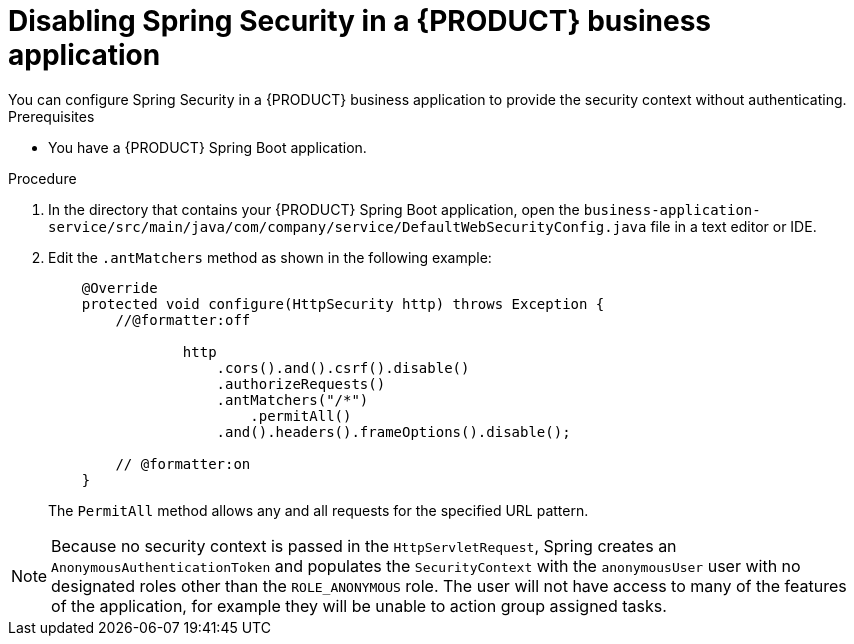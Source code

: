 [id='bus-app-security-disabling-proc_{context}']

= Disabling Spring Security in a {PRODUCT} business application
You can configure Spring Security in a {PRODUCT} business application to provide the security context without authenticating.
//Why would I want to do this?

.Prerequisites
* You have a {PRODUCT} Spring Boot application.

.Procedure
. In the directory that contains your {PRODUCT} Spring Boot application, open the `business-application-service/src/main/java/com/company/service/DefaultWebSecurityConfig.java` file in a text editor or IDE.
. Edit the `.antMatchers` method as shown in the following example:
+
[source, java]
----
    @Override
    protected void configure(HttpSecurity http) throws Exception {
        //@formatter:off

                http
                    .cors().and().csrf().disable()
                    .authorizeRequests()
                    .antMatchers("/*")
                        .permitAll()
                    .and().headers().frameOptions().disable();

        // @formatter:on
    }
----
+
The `PermitAll` method allows any and all requests for the specified URL pattern.

NOTE: Because no security context is passed in the `HttpServletRequest`, Spring  creates an `AnonymousAuthenticationToken`
and populates the `SecurityContext` with the `anonymousUser` user with no designated roles other than the `ROLE_ANONYMOUS` role. The user will not have access to many of the features of the application, for example they will be unable to action group assigned tasks.
